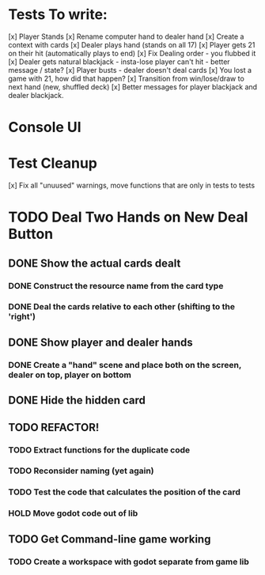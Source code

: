 * Tests To write:
[x] Player Stands
[x] Rename computer hand to dealer hand
[x] Create a context with cards
[x] Dealer plays hand (stands on all 17)
[x] Player gets 21 on their hit (automatically plays to end)
[x] Fix Dealing order - you flubbed it
[x] Dealer gets natural blackjack - insta-lose player can't hit - better message / state?
[x] Player busts - dealer doesn't deal cards
[x] You lost a game with 21, how did that happen?
[x] Transition from win/lose/draw to next hand (new, shuffled deck)
[x] Better messages for player blackjack and dealer blackjack.

* Console UI
* Test Cleanup
[x] Fix all "unuused" warnings, move functions that are only in tests to tests
* TODO Deal Two Hands on New Deal Button
** DONE Show the actual cards dealt
*** DONE Construct the resource name from the card type
*** DONE Deal the cards relative to each other (shifting to the 'right')
** DONE Show player and dealer hands
*** DONE Create a "hand" scene and place both on the screen, dealer on top, player on bottom
** DONE Hide the hidden card
** TODO REFACTOR!
*** TODO Extract functions for the duplicate code
*** TODO Reconsider naming (yet again)
*** TODO Test the code that calculates the position of the card
*** HOLD Move godot code out of lib
** TODO Get Command-line game working
*** TODO Create a workspace with godot separate from game lib

